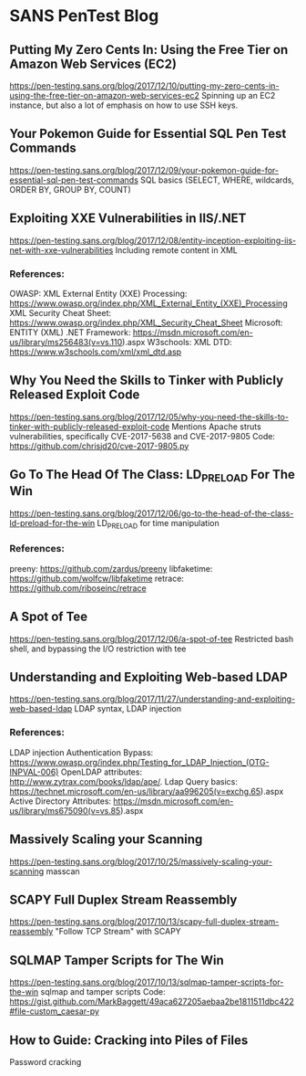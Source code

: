 * SANS PenTest Blog
** Putting My Zero Cents In: Using the Free Tier on Amazon Web Services (EC2)
   https://pen-testing.sans.org/blog/2017/12/10/putting-my-zero-cents-in-using-the-free-tier-on-amazon-web-services-ec2
   Spinning up an EC2 instance, but also a lot of emphasis on how to use SSH keys.
** Your Pokemon Guide for Essential SQL Pen Test Commands
   https://pen-testing.sans.org/blog/2017/12/09/your-pokemon-guide-for-essential-sql-pen-test-commands
   SQL basics (SELECT, WHERE, wildcards, ORDER BY, GROUP BY, COUNT)
** Exploiting XXE Vulnerabilities in IIS/.NET
   https://pen-testing.sans.org/blog/2017/12/08/entity-inception-exploiting-iis-net-with-xxe-vulnerabilities
   Including remote content in XML
*** References:
    OWASP: XML External Entity (XXE) Processing: https://www.owasp.org/index.php/XML_External_Entity_(XXE)_Processing
    XML Security Cheat Sheet: https://www.owasp.org/index.php/XML_Security_Cheat_Sheet
    Microsoft: ENTITY (XML) .NET Framework: https://msdn.microsoft.com/en-us/library/ms256483(v=vs.110).aspx
    W3schools: XML DTD: https://www.w3schools.com/xml/xml_dtd.asp
** Why You Need the Skills to Tinker with Publicly Released Exploit Code
   https://pen-testing.sans.org/blog/2017/12/05/why-you-need-the-skills-to-tinker-with-publicly-released-exploit-code
   Mentions Apache struts vulnerabilities, specifically CVE-2017-5638 and CVE-2017-9805
   Code: https://github.com/chrisjd20/cve-2017-9805.py
** Go To The Head Of The Class: LD_PRELOAD For The Win
   https://pen-testing.sans.org/blog/2017/12/06/go-to-the-head-of-the-class-ld-preload-for-the-win
   LD_PRELOAD for time manipulation
*** References:
     preeny: https://github.com/zardus/preeny
     libfaketime: https://github.com/wolfcw/libfaketime
     retrace: https://github.com/riboseinc/retrace
** A Spot of Tee
   https://pen-testing.sans.org/blog/2017/12/06/a-spot-of-tee
   Restricted bash shell, and bypassing the I/O restriction with tee
** Understanding and Exploiting Web-based LDAP
   https://pen-testing.sans.org/blog/2017/11/27/understanding-and-exploiting-web-based-ldap
   LDAP syntax, LDAP injection
*** References:
    LDAP injection Authentication Bypass: https://www.owasp.org/index.php/Testing_for_LDAP_Injection_(OTG-INPVAL-006)
    OpenLDAP attributes: http://www.zytrax.com/books/ldap/ape/.
    Ldap Query basics: https://technet.microsoft.com/en-us/library/aa996205(v=exchg.65).aspx
    Active Directory Attributes: https://msdn.microsoft.com/en-us/library/ms675090(v=vs.85).aspx
** Massively Scaling your Scanning
   https://pen-testing.sans.org/blog/2017/10/25/massively-scaling-your-scanning
   masscan
** SCAPY Full Duplex Stream Reassembly
   https://pen-testing.sans.org/blog/2017/10/13/scapy-full-duplex-stream-reassembly
   "Follow TCP Stream" with SCAPY
** SQLMAP Tamper Scripts for The Win
   https://pen-testing.sans.org/blog/2017/10/13/sqlmap-tamper-scripts-for-the-win
   sqlmap and tamper scripts
   Code: https://gist.github.com/MarkBaggett/49aca627205aebaa2be1811511dbc422#file-custom_caesar-py
** How to Guide: Cracking into Piles of Files
   Password cracking

